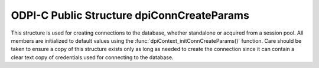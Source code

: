 .. _dpiConnCreateParams:

ODPI-C Public Structure dpiConnCreateParams
-------------------------------------------

This structure is used for creating connections to the database, whether
standalone or acquired from a session pool. All members are initialized to
default values using the :func:`dpiContext_initConnCreateParams()` function.
Care should be taken to ensure a copy of this structure exists only as long as
needed to create the connection since it can contain a clear text copy of
credentials used for connecting to the database.

.. member:: dpiAuthMode dpiConnCreateParams.authMode

    Specifies the mode used for authorizing connections. It is expected to be
    one or more of the values from the enumeration :ref:`dpiAuthMode`, OR'ed
    together. The default value is DPI_MODE_AUTH_DEFAULT.

.. member:: const char \* dpiConnCreateParams.connectionClass

    Specifies the connection class to use when connecting to the database. This
    is used with DRCP (database resident connection pooling) or to further
    subdivide a session pool. It is expected to be NULL (meaning that no
    connection class will be set) or a byte string in the encoding used for
    CHAR data.  The default value is NULL.

.. member:: uint32_t dpiConnCreateParams.connectionClassLength

    Specifies the length of the
    :member:`dpiConnCreateParams.connectionClass` member, in bytes. The
    default value is 0.

.. member:: dpiPurity dpiConnCreateParams.purity

    Specifies the level of purity required when creating a connection using a
    connection class.  It is expected to be one of the values from the
    enumeration :ref:`dpiPurity`. The default value is DPI_PURITY_DEFAULT.

.. member:: const char \* dpiConnCreateParams.newPassword

    Specifies the new password to set when creating a connection. This value
    is only used when creating a standalone connection. It is expected to be
    NULL or a byte string in the encoding used for CHAR data. The default value
    of this member is NULL. If specified, the password for the user is changed
    when the connection is created (useful when the password has expired and a
    session cannot be established without changing the password).

.. member:: uint32_t dpiConnCreateParams.newPasswordLength

    Specifies the length of the :member:`dpiConnCreateParams.newPassword`
    member, in bytes. The default value is 0.

.. member:: dpiAppContext \*dpiConnCreateParams.appContext

    Specifies the application context that will be set when the connection is
    created. This value is only used when creating standalone connections. It
    is expected to be NULL or an array of :ref:`dpiAppContext` structures. The
    context specified here can be used in logon triggers, for example. The
    default value is NULL.

.. member:: uint32_t dpiConnCreateParams.numAppContext

    Specifies the number of elements found in the
    :member:`dpiConnCreateParams.appContext` member. The default value is 0.

.. member:: int dpiConnCreateParams.externalAuth

    Specifies whether external authentication should be used to create the
    connection. If this value is 0, the user name and password values must be
    specified in the call to :func:`dpiConn_create()`; otherwise, the user
    name and password values must be zero length or NULL. The default value is
    0.

.. member:: void \* dpiConnCreateParams.externalHandle

    Specifies an OCI service context handle created externally that will be
    used instead of creating a connection. The default value is NULL.

.. member:: dpiPool \* dpiConnCreateParams.pool

    Specifies the session pool from which to acquire a connection or NULL if
    a standalone connection should be created. The default value is NULL.

.. member:: const char \* dpiConnCreateParams.tag

    Specifies the tag to use when acquiring a connection from a session pool.
    This member is ignored when creating a standalone connection. If specified,
    the tag restricts the type of session that can be returned to those with
    that tag or a NULL tag. If the member
    :member:`dpiConnCreateParams.matchAnyTag` is set, however, any session can
    be returned if no matching sessions are found.

    The value is expected to be NULL (any session can be returned) or a byte
    string in the encoding used for CHAR data. The default value is NULL.

.. member:: uint32_t dpiConnCreateParams.tagLength

    Specifies the length of the :member:`dpiConnCreateParams.tag` member, in
    bytes. The default value is 0.

.. member:: int dpiConnCreateParams.matchAnyTag

    Specifies whether any tagged session should be accepted when acquiring a
    connection from a session pool, if no connection using the tag specified
    in the :member:`dpiConnCreateParams.tag` is available. This value is only
    used when acquiring a connection from a session pool. The default value is
    0.

.. member:: const char \* dpiConnCreateParams.outTag

    Specifies the tag of the connection that was acquired from a session pool,
    or NULL if the session was not tagged. This member is left untouched when
    creating a standalone connection and is filled in only if the connection
    acquired from the session pool was tagged. If filled in, it is a byte
    string in the encoding used for CHAR data.

.. member:: uint32_t dpiConnCreateParams.outTagLength

    Specifies the length of the :member:`dpiConnCreateParams.outTag`
    member, in bytes.

.. member:: int dpiConnCreateParams.outTagFound

    Specifies if the connection created used the tag specified by the
    :member:`dpiConnCreateParams.tag` member. It is only filled in if the
    connection was acquired from a session pool and a tag was initially
    specified.

